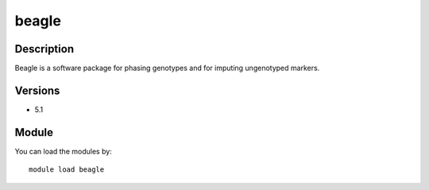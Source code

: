 .. _backbone-label:

beagle
==============================

Description
~~~~~~~~
Beagle is a software package for phasing genotypes and for imputing ungenotyped markers.

Versions
~~~~~~~~
- 5.1

Module
~~~~~~~~
You can load the modules by::

    module load beagle

